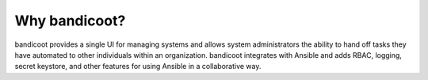 Why bandicoot?
==================

bandicoot provides a single UI for managing systems and allows system administrators the ability to hand off tasks they have automated to other individuals within an organization.  bandicoot integrates with Ansible and adds RBAC, logging, secret keystore, and other features for using Ansible in a collaborative way.